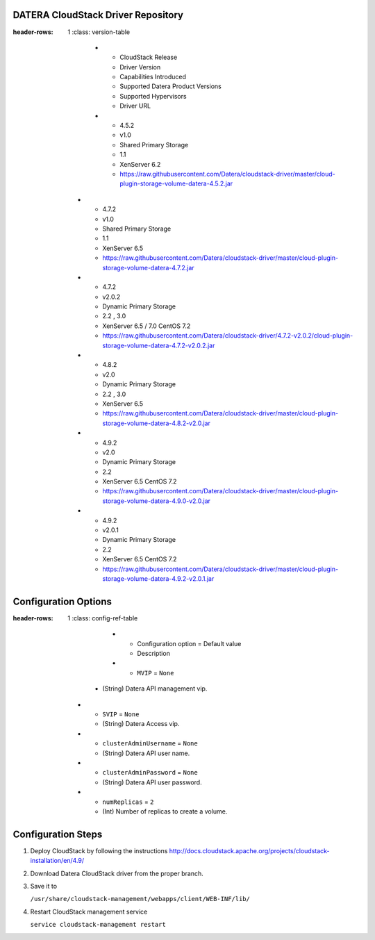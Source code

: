 ===================================
DATERA CloudStack Driver Repository
===================================
.. list-table:: CloudStack Driver Version with Datera Product and Supported Hypervisor(s)
:header-rows: 1
   :class: version-table

      * - CloudStack Release
        - Driver Version
        - Capabilities Introduced
        - Supported Datera Product Versions
        - Supported Hypervisors
        - Driver URL
      * - 4.5.2
        - v1.0
        - Shared Primary Storage
        - 1.1
        - XenServer 6.2
        - https://raw.githubusercontent.com/Datera/cloudstack-driver/master/cloud-plugin-storage-volume-datera-4.5.2.jar
   * - 4.7.2
     - v1.0
     - Shared Primary Storage
     - 1.1
     - XenServer 6.5
     - https://raw.githubusercontent.com/Datera/cloudstack-driver/master/cloud-plugin-storage-volume-datera-4.7.2.jar
   * - 4.7.2
     - v2.0.2
     - Dynamic Primary Storage
     - 2.2 , 3.0
     - XenServer 6.5 / 7.0
       CentOS 7.2
     - https://raw.githubusercontent.com/Datera/cloudstack-driver/4.7.2-v2.0.2/cloud-plugin-storage-volume-datera-4.7.2-v2.0.2.jar
   * - 4.8.2
     - v2.0
     - Dynamic Primary Storage
     - 2.2 , 3.0
     - XenServer 6.5
     - https://raw.githubusercontent.com/Datera/cloudstack-driver/master/cloud-plugin-storage-volume-datera-4.8.2-v2.0.jar
   * - 4.9.2
     - v2.0
     - Dynamic Primary Storage
     - 2.2
     - XenServer 6.5
       CentOS 7.2
     - https://raw.githubusercontent.com/Datera/cloudstack-driver/master/cloud-plugin-storage-volume-datera-4.9.0-v2.0.jar
   * - 4.9.2
     - v2.0.1
     - Dynamic Primary Storage
     - 2.2
     - XenServer 6.5
       CentOS 7.2
     - https://raw.githubusercontent.com/Datera/cloudstack-driver/master/cloud-plugin-storage-volume-datera-4.9.2-v2.0.1.jar

=====================
Configuration Options
=====================

.. list-table:: Description of Datera CloudStack driver configuration options
:header-rows: 1
   :class: config-ref-table

      * - Configuration option = Default value
        - Description
      * - ``MVIP`` = ``None``
     - (String) Datera API management vip.
   * - ``SVIP`` = ``None``
     - (String) Datera Access vip.
   * - ``clusterAdminUsername`` = ``None``
     - (String) Datera API user name.
   * - ``clusterAdminPassword`` = ``None``
     - (String) Datera API user password.
   * - ``numReplicas`` = ``2``
     - (Int) Number of replicas to create a volume.


===================
Configuration Steps
===================

1. Deploy CloudStack by following the instructions http://docs.cloudstack.apache.org/projects/cloudstack-installation/en/4.9/
2. Download Datera CloudStack driver from the proper branch.
3. Save it to 

   ``/usr/share/cloudstack-management/webapps/client/WEB-INF/lib/``
4. Restart CloudStack management service

   ``service cloudstack-management restart``

